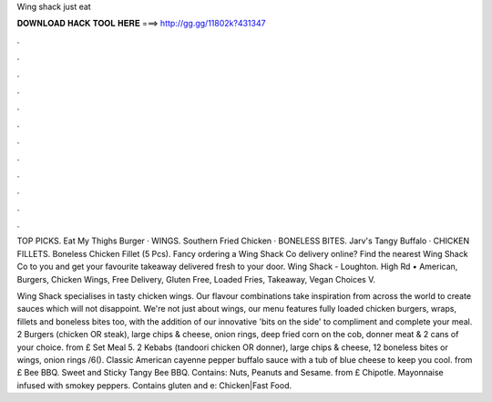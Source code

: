 Wing shack just eat



𝐃𝐎𝐖𝐍𝐋𝐎𝐀𝐃 𝐇𝐀𝐂𝐊 𝐓𝐎𝐎𝐋 𝐇𝐄𝐑𝐄 ===> http://gg.gg/11802k?431347



.



.



.



.



.



.



.



.



.



.



.



.

TOP PICKS. Eat My Thighs Burger · WINGS. Southern Fried Chicken · BONELESS BITES. Jarv's Tangy Buffalo · CHICKEN FILLETS. Boneless Chicken Fillet (5 Pcs). Fancy ordering a Wing Shack Co delivery online? Find the nearest Wing Shack Co to you and get your favourite takeaway delivered fresh to your door. Wing Shack - Loughton. High Rd • American, Burgers, Chicken Wings, Free Delivery, Gluten Free, Loaded Fries, Takeaway, Vegan Choices V.

Wing Shack specialises in tasty chicken wings. Our flavour combinations take inspiration from across the world to create sauces which will not disappoint. We're not just about wings, our menu features fully loaded chicken burgers, wraps, fillets and boneless bites too, with the addition of our innovative 'bits on the side' to compliment and complete your meal. 2 Burgers (chicken OR steak), large chips & cheese, onion rings, deep fried corn on the cob, donner meat & 2 cans of your choice. from £ Set Meal 5. 2 Kebabs (tandoori chicken OR donner), large chips & cheese, 12 boneless bites or wings, onion rings /6(). Classic American cayenne pepper buffalo sauce with a tub of blue cheese to keep you cool. from £ Bee BBQ. Sweet and Sticky Tangy Bee BBQ. Contains: Nuts, Peanuts and Sesame. from £ Chipotle. Mayonnaise infused with smokey peppers. Contains gluten and e: Chicken|Fast Food.
